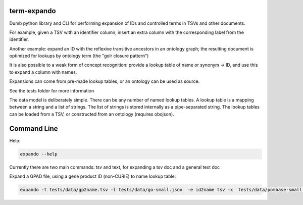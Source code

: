 term-expando
============

Dumb python library and CLI for performing expansion of IDs and
controlled terms in TSVs and other documents.

For example, given a TSV with an identifier column, insert an extra
column with the corresponding label from the identifier.

Another example: expand an ID with the reflexive transitive ancestors
in an ontology graph; the resulting document is optimized for lookups
by ontology term (the "golr closure pattern")

It is also possible to a weak form of concept recognition: provide a
lookup table of name or synonym -> ID, and use this to expand a column
with names.

Expansions can come from pre-made lookup tables, or an ontology can be
used as source.

See the tests folder for more information

The data model is deliberately simple. There can be any number of
named lookup tables. A lookup table is a mapping between a string and
a list of strings. The list of strings is stored internally as a
pipe-separated string. The lookup tables can be loaded from a TSV, or
constructed from an ontology (requires obojson).

Command Line
============

Help:

.. code-block:: sh

    expando --help


Currently there are two main commands: tsv and text, for expanding a
tsv doc and a general text doc

Expand a GPAD file, using a gene product ID (non-CURIE) to name lookup table:    

.. code-block:: sh

    expando -t tests/data/gp2name.tsv -l tests/data/go-small.json  -e id2name tsv -x  tests/data/pombase-small.gpad

